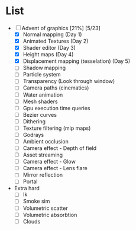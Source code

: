 

* List
- [-] Advent of graphics [21%] [5/23]
  - [X] Normal mapping (Day 1)
  - [X] Animated Textures (Day 2)
  - [X] Shader editor (Day 3)
  - [X] Height maps (Day 4)
  - [X] Displacement mapping (tesselation) (Day 5)
  - [ ] Shadow mapping
  - [ ] Particle system
  - [ ] Transparency (Look through window)
  - [ ] Camera paths (cinematics)
  - [ ] Water animation
  - [ ] Mesh shaders
  - [ ] Gpu execution time queries
  - [ ] Bezier curves
  - [ ] Dithering
  - [ ] Texture filtering (mip maps)
  - [ ] Godrays
  - [ ] Ambient occlusion
  - [ ] Camera effect - Depth of field
  - [ ] Asset streaming
  - [ ] Camera effect - Glow
  - [ ] Camera effect - Lens flare
  - [ ] Mirror reflection
  - [ ] Portal


- Extra hard
  - [ ] Ik
  - [ ] Smoke sim
  - [ ] Volumetric scatter
  - [ ] Volumetric absorbtion
  - [ ] Clouds
